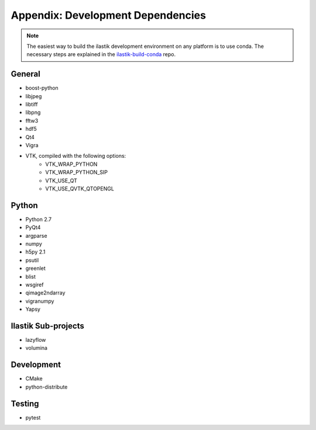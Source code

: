 ==================================
Appendix: Development Dependencies
==================================

.. note::
   
   The easiest way to build the ilastik development environment on any platform is to use conda.
   The necessary steps are explained in the `ilastik-build-conda <https://github.com/ilastik/ilastik-build-conda>`_ repo. 

General
=======

* boost-python
* libjpeg
* libtiff
* libpng
* fftw3
* hdf5
* Qt4
* Vigra
* VTK, compiled with the following options:
    * VTK_WRAP_PYTHON
    * VTK_WRAP_PYTHON_SIP
    * VTK_USE_QT
    * VTK_USE_QVTK_QTOPENGL

Python
======

* Python 2.7
* PyQt4
* argparse
* numpy
* h5py 2.1
* psutil
* greenlet
* blist
* wsgiref
* qimage2ndarray
* vigranumpy
* Yapsy

Ilastik Sub-projects
====================

* lazyflow
* volumina

Development
===========

* CMake
* python-distribute

Testing
=======

* pytest
